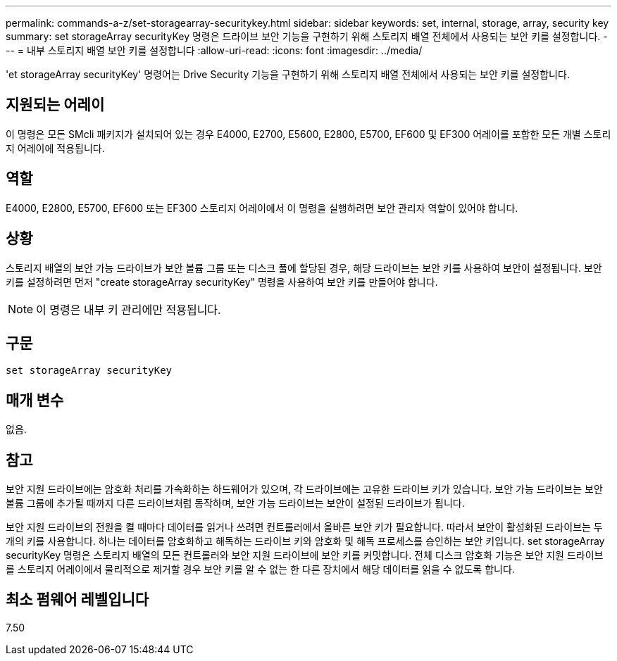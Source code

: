 ---
permalink: commands-a-z/set-storagearray-securitykey.html 
sidebar: sidebar 
keywords: set, internal, storage, array, security key 
summary: set storageArray securityKey 명령은 드라이브 보안 기능을 구현하기 위해 스토리지 배열 전체에서 사용되는 보안 키를 설정합니다. 
---
= 내부 스토리지 배열 보안 키를 설정합니다
:allow-uri-read: 
:icons: font
:imagesdir: ../media/


[role="lead"]
'et storageArray securityKey' 명령어는 Drive Security 기능을 구현하기 위해 스토리지 배열 전체에서 사용되는 보안 키를 설정합니다.



== 지원되는 어레이

이 명령은 모든 SMcli 패키지가 설치되어 있는 경우 E4000, E2700, E5600, E2800, E5700, EF600 및 EF300 어레이를 포함한 모든 개별 스토리지 어레이에 적용됩니다.



== 역할

E4000, E2800, E5700, EF600 또는 EF300 스토리지 어레이에서 이 명령을 실행하려면 보안 관리자 역할이 있어야 합니다.



== 상황

스토리지 배열의 보안 가능 드라이브가 보안 볼륨 그룹 또는 디스크 풀에 할당된 경우, 해당 드라이브는 보안 키를 사용하여 보안이 설정됩니다. 보안 키를 설정하려면 먼저 "create storageArray securityKey" 명령을 사용하여 보안 키를 만들어야 합니다.

[NOTE]
====
이 명령은 내부 키 관리에만 적용됩니다.

====


== 구문

[source, cli]
----
set storageArray securityKey
----


== 매개 변수

없음.



== 참고

보안 지원 드라이브에는 암호화 처리를 가속화하는 하드웨어가 있으며, 각 드라이브에는 고유한 드라이브 키가 있습니다. 보안 가능 드라이브는 보안 볼륨 그룹에 추가될 때까지 다른 드라이브처럼 동작하며, 보안 가능 드라이브는 보안이 설정된 드라이브가 됩니다.

보안 지원 드라이브의 전원을 켤 때마다 데이터를 읽거나 쓰려면 컨트롤러에서 올바른 보안 키가 필요합니다. 따라서 보안이 활성화된 드라이브는 두 개의 키를 사용합니다. 하나는 데이터를 암호화하고 해독하는 드라이브 키와 암호화 및 해독 프로세스를 승인하는 보안 키입니다. set storageArray securityKey 명령은 스토리지 배열의 모든 컨트롤러와 보안 지원 드라이브에 보안 키를 커밋합니다. 전체 디스크 암호화 기능은 보안 지원 드라이브를 스토리지 어레이에서 물리적으로 제거할 경우 보안 키를 알 수 없는 한 다른 장치에서 해당 데이터를 읽을 수 없도록 합니다.



== 최소 펌웨어 레벨입니다

7.50
